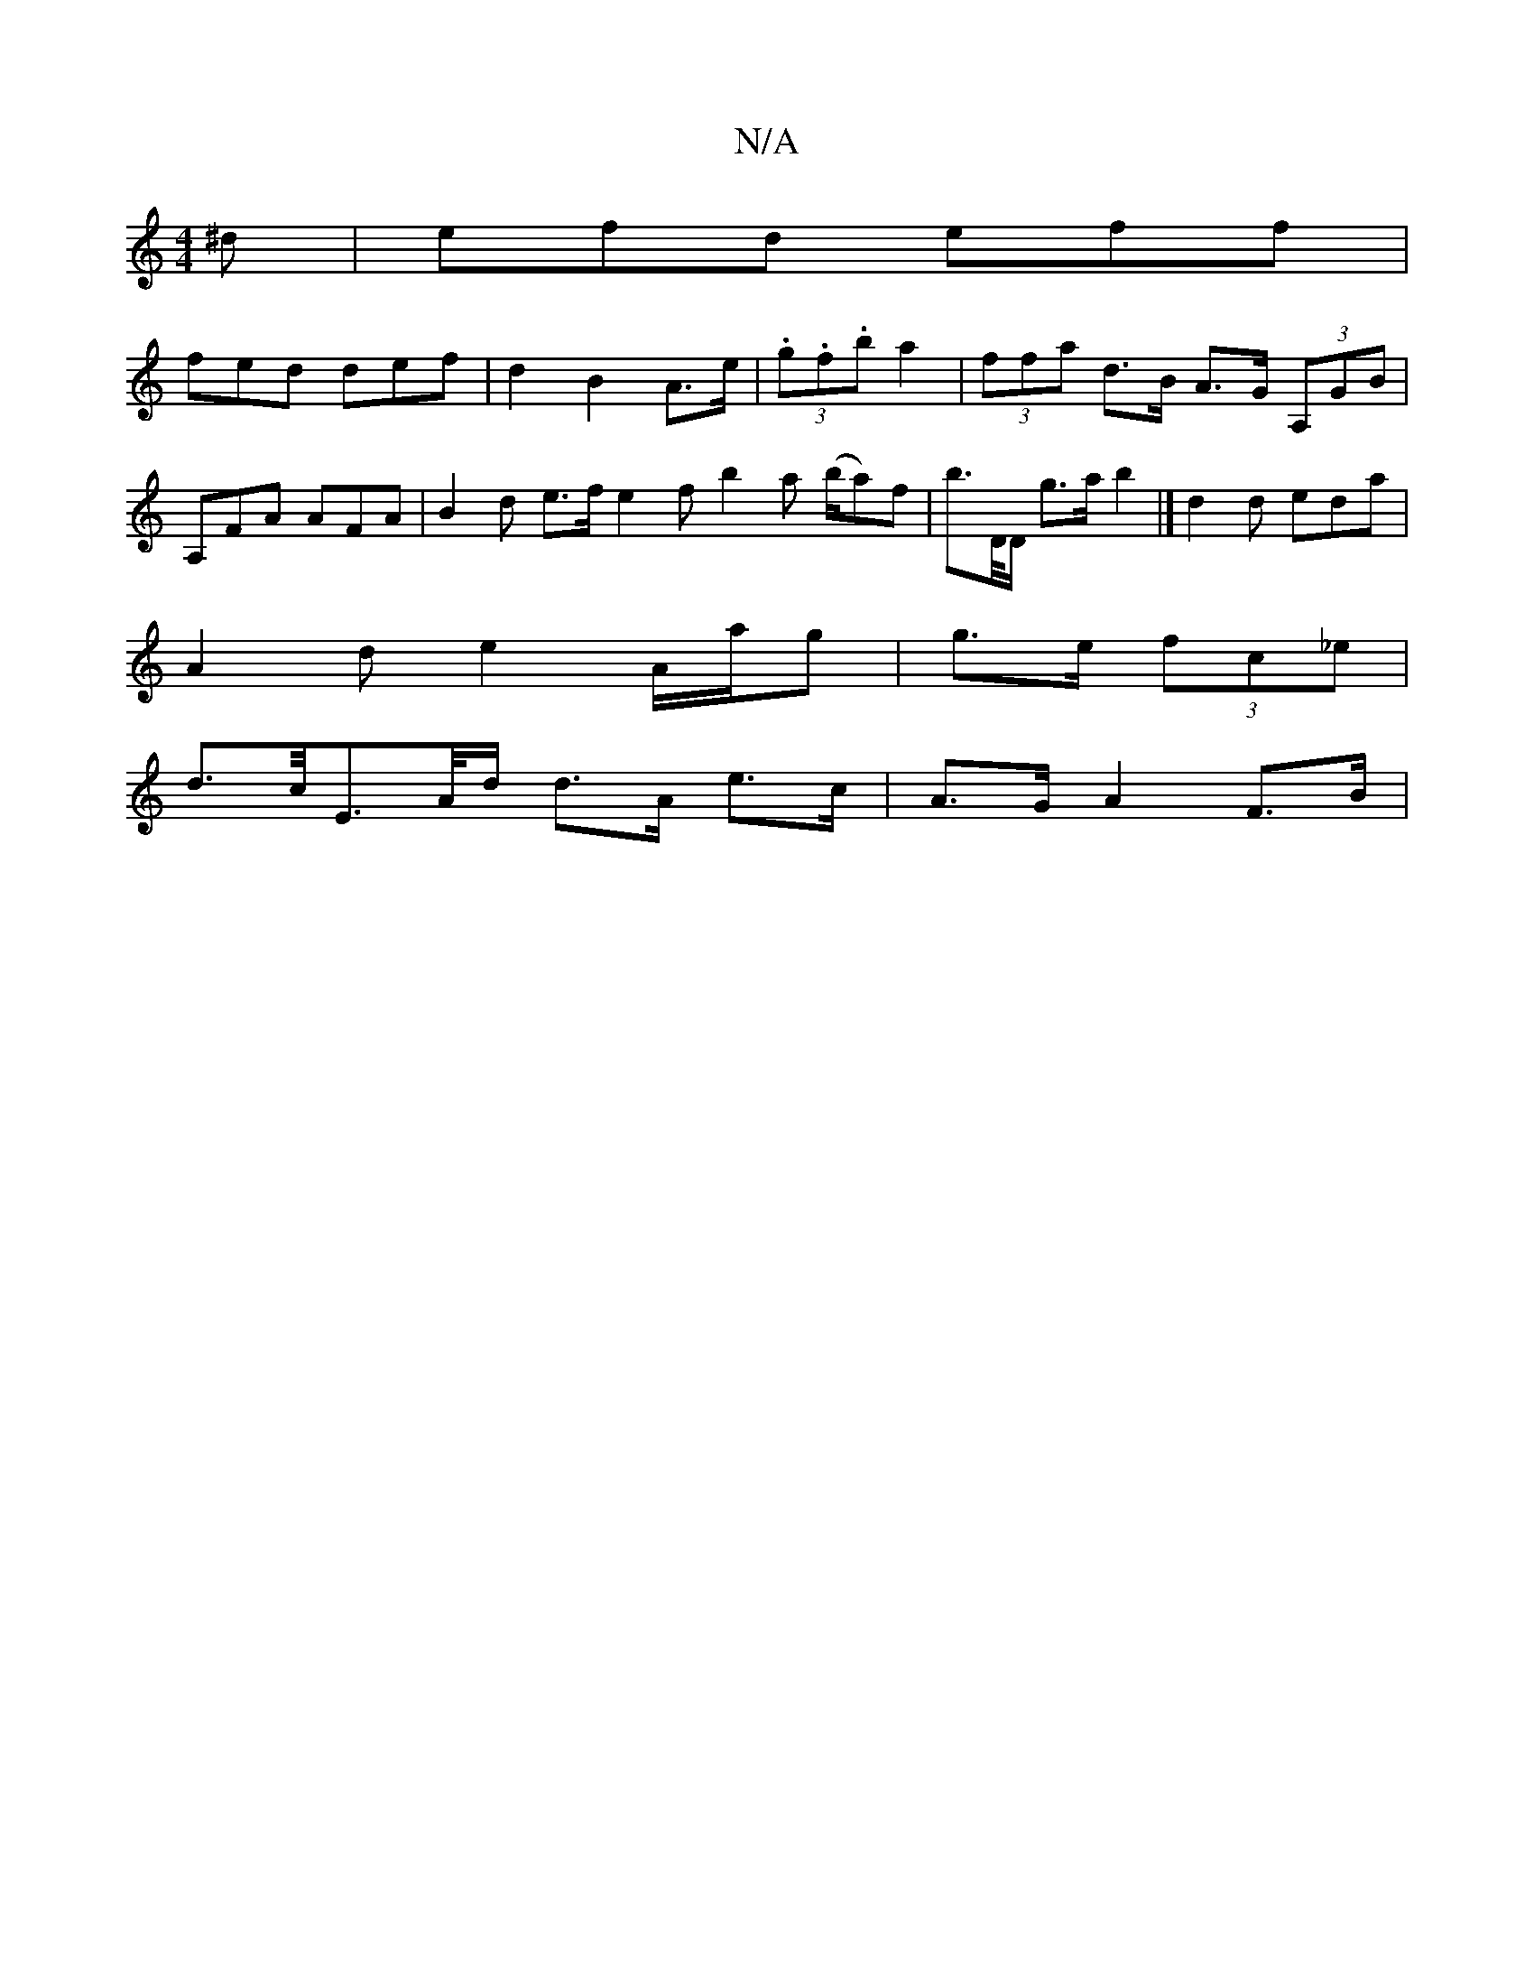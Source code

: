 X:1
T:N/A
M:4/4
R:N/A
K:Cmajor
2 ^d|efd eff|
fed def | d2 B2A>e | (3.g.f.b a2 | (3ffa d>B A>G (3A,GB | A,FA AFA | B2 d e>fe2f} b2 a (b/a)f | b>D/D/ g>a b2 |] d2d eda |
A2d e2A/a/g | g>e (3fc_e |
d>c/E>A/d/ d>A e>c | A>G {2}A2 F>B |